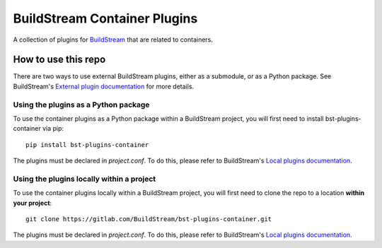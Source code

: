 BuildStream Container Plugins
*****************************

.. image:: https://gitlab.com/BuildStream/bst-plugins-container/badges/master/pipeline.svg
   :target: https://gitlab.com/BuildStream/bst-plugins-container/commits/master

.. image:: https://img.shields.io/pypi/v/bst-plugins-container.svg
   :target: https://pypi.org/project/bst-plugins-container

.. image:: https://img.shields.io/pypi/pyversions/bst-plugins-container.svg
   :target: https://pypi.org/project/bst-plugins-container

A collection of plugins for `BuildStream <https://BuildStream.build>`_ that are
related to containers.

How to use this repo
====================

There are two ways to use external BuildStream plugins, either as a submodule,
or as a Python package. See BuildStream's
`External plugin documentation <https://docs.buildstream.build/format_project.html#external-plugins>`_
for more details.

Using the plugins as a Python package
-------------------------------------
To use the container plugins as a Python package within a BuildStream project,
you will first need to install bst-plugins-container via pip::

   pip install bst-plugins-container

The plugins must be declared in *project.conf*. To do this, please refer
to BuildStream's
`Local plugins documentation <https://buildstream.gitlab.io/buildstream/format_project.html#local-plugins>`_.

Using the plugins locally within a project
------------------------------------------
To use the container plugins locally within a
BuildStream project, you will first need to clone the repo to a location
**within your project**::

    git clone https://gitlab.com/BuildStream/bst-plugins-container.git

The plugins must be declared in *project.conf*. To do this, please refer
to BuildStream's
`Local plugins documentation <https://buildstream.gitlab.io/buildstream/format_project.html#local-plugins>`_.
